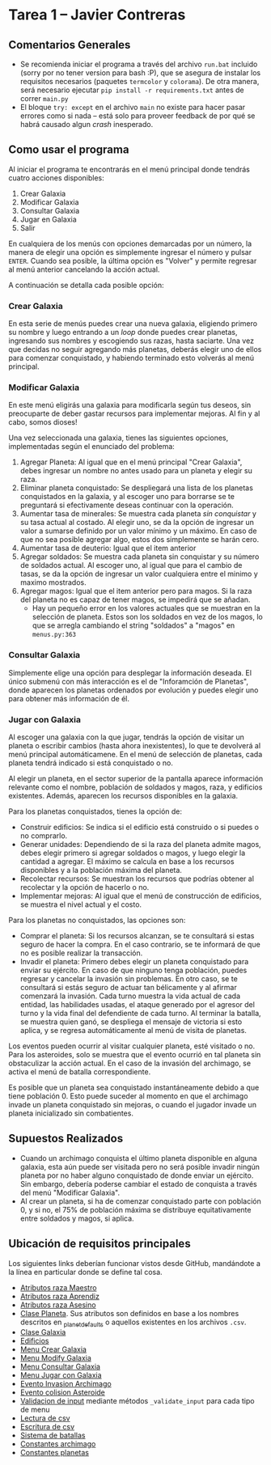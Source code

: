 * Tarea 1 -- Javier Contreras
** Comentarios Generales
- Se recomienda iniciar el programa a través del archivo =run.bat= incluido (sorry por no tener version para bash :P), que se asegura de instalar los requisitos necesarios (paquetes =termcolor= y =colorama=). De otra manera, será necesario ejecutar =pip install -r requirements.txt= antes de correr =main.py=
- El bloque =try: except= en el archivo =main= no existe para hacer pasar errores como si nada -- está solo para proveer feedback de por qué se habrá causado algun /crash/ inesperado.
** Como usar el programa
Al iniciar el programa te encontrarás en el menú principal donde tendrás cuatro acciones disponibles:
1. Crear Galaxia
2. Modificar Galaxia
3. Consultar Galaxia
4. Jugar en Galaxia
5. Salir

En cualquiera de los menús con opciones demarcadas por un número, la manera de elegir una opción es simplemente ingresar el número y pulsar =ENTER=. Cuando sea posible, la última opción es "Volver" y permite regresar al menú anterior cancelando la acción actual.

A continuación se detalla cada posible opción:
*** Crear Galaxia
En esta serie de menús puedes crear una nueva galaxia, eligiendo primero su nombre y luego entrando a un /loop/ donde puedes crear planetas, ingresando sus nombres y escogiendo sus razas, hasta saciarte. Una vez que decidas no seguir agregando más planetas, deberás elegir uno de ellos para comenzar conquistado, y habiendo terminado esto volverás al menú principal.
*** Modificar Galaxia
En este menú eligirás una galaxia para modificarla según tus deseos, sin preocuparte de deber gastar recursos para implementar mejoras. Al fin y al cabo, somos dioses!

Una vez seleccionada una galaxia, tienes las siguientes opciones, implementadas según el enunciado del problema:

1. Agregar Planeta: Al igual que en el menú principal "Crear Galaxia", debes ingresar un nombre no antes usado para un planeta y elegir su raza.
2. Eliminar planeta conquistado: Se despliegará una lista de los planetas conquistados en la galaxia, y al escoger uno para borrarse se te preguntará si efectivamente deseas continuar con la operación.
3. Aumentar tasa de minerales: Se muestra cada planeta /sin conquistar/ y su tasa actual al costado. Al elegir uno, se da la opción de ingresar un valor a sumarse definido por un valor mínimo y un máximo. En caso de que no sea posible agregar algo, estos dos simplemente se harán cero.
4. Aumentar tasa de deuterio: Igual que el item anterior
5. Agregar soldados: Se muestra cada planeta sin conquistar y su número de soldados actual. Al escoger uno, al igual que para el cambio de tasas, se da la opción de ingresar un valor cualquiera entre el minimo y maximo mostrados.
6. Agregar magos: Igual que el item anterior pero para magos. Si la raza del planeta no es capaz de tener magos, se impedirá que se añadan.
   * Hay un pequeño error en los valores actuales que se muestran en la selección de planeta. Estos son los soldados en vez de los magos, lo que se arregla cambiando el string "soldados" a "magos" en =menus.py:363=
*** Consultar Galaxia
Simplemente elige una opción para desplegar la información deseada. El único submenú con más interacción es el de "Inforamción de Planetas", donde aparecen los planetas ordenados por evolución y puedes elegir uno para obtener más información de él.

*** Jugar con Galaxia
Al escoger una galaxia con la que jugar, tendrás la opción de visitar un planeta o escribir cambios (hasta ahora inexistentes), lo que te devolverá al menú principal automáticamene. En el menú de selección de planetas, cada planeta tendrá indicado si está conquistado o no.

Al elegir un planeta, en el sector superior de la pantalla aparece información relevante como el nombre, población de soldados y magos, raza, y edificios existentes. Además, aparecen los recursos disponibles en la galaxia.

Para los planetas conquistados, tienes la opción de:
- Construir edificios: Se indica si el edificio está construido o si puedes o no comprarlo.
- Generar unidades: Dependiendo de si la raza del planeta admite magos, debes elegir primero si agregar soldados o magos, y luego elegir la cantidad a agregar. El máximo se calcula en base a los recursos disponibles y a la población máxima del planeta.
- Recolectar recursos: Se muestran los recursos que podrías obtener al recolectar y la opción de hacerlo o no.
- Implementar mejoras: Al igual que el menú de construcción de edificios, se muestra el nivel actual y el costo.

Para los planetas no conquistados, las opciones son:
- Comprar el planeta: Si los recursos alcanzan, se te consultará si estas seguro de hacer la compra. En el caso contrario, se te informará de que no es posible realizar la transacción.
- Invadir el planeta: Primero debes elegir un planeta conquistado para enviar su ejército. En caso de que ninguno tenga población, puedes regresar y cancelar la invasión sin problemas. En otro caso, se te consultará si estás seguro de actuar tan bélicamente y al afirmar comenzará la invasión. Cada turno muestra la vida actual de cada entidad, las habilidades usadas, el ataque generado por el agresor del turno y la vida final del defendiente de cada turno. Al terminar la batalla, se muestra quien ganó, se despliega el mensaje de victoria si esto aplica, y se regresa automáticamente al menú de visita de planetas.

Los eventos pueden ocurrir al visitar cualquier planeta, esté visitado o no. Para los asteroides, solo se muestra que el evento ocurrió en tal planeta sin obstaculizar la acción actual. En el caso de la invasión del archimago, se activa el menú de batalla correspondiente.

Es posible que un planeta sea conquistado instantáneamente debido a que tiene población 0. Esto puede suceder al momento en que el archimago invade un planeta conquistado sin mejoras, o cuando el jugador invade un planeta inicializado sin combatientes.
** Supuestos Realizados
- Cuando un archimago conquista el último planeta disponible en alguna galaxia, esta aún puede ser visitada pero no será posible invadir ningún planeta por no haber alguno conquistado de donde enviar un ejército. Sin embargo, debería poderse cambiar el estado de conquista a través del menú "Modificar Galaxia".
- Al crear un planeta, si ha de comenzar conquistado parte con población 0, y si no, el 75% de población máxima se distribuye equitativamente entre soldados y magos, si aplica.
** Ubicación de requisitos principales
   Los siguientes links deberían funcionar vistos desde GitHub, mandándote a la línea en particular donde se define tal cosa.
- [[./razas.py#L58][Atributos raza Maestro]]
- [[./razas.py#L100][Atributos raza Aprendiz]]
- [[./razas.py#L129][Atributos raza Asesino]]
- [[./universe.py#L97][Clase Planeta]]. Sus atributos son definidos en base a los nombres descritos en [[./universe.py#L32][_planet_defaults]] o aquellos existentes en los archivos =.csv=.
- [[./universe.py#L237][Clase Galaxia]]
- [[./universe.py#L56][Edificios]]
- [[./menus.py#L112][Menu Crear Galaxia]]
- [[./menus.py#L210][Menu Modify Galaxia]]
- [[./menus.py#L381][Menu Consultar Galaxia]]
- [[./menus.py#L513][Menu Jugar con Galaxia]]
- [[./menus.py#L630][Evento Invasion Archimago]]
- [[./menus.py#L651][Evento colision Asteroide]]
- [[./menus_base.py][Validacion de input]] mediante métodos =_validate_input= para cada tipo de menu
- [[./file_io.py#L19][Lectura de csv]]
- [[./file_io.py#L43][Escritura de csv]]
- [[./battle.py#L261][Sistema de batallas]]
- [[./battle.py#L17][Constantes archimago]]
- [[./universe.py#L15][Constantes planetas]]
